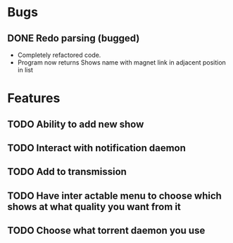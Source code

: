 * Bugs 
** DONE Redo parsing (bugged)
   - Completely refactored code.
   - Program now returns Shows name with magnet link in adjacent position in list
* Features
** TODO Ability to add new show
** TODO Interact with notification daemon
** TODO Add to transmission
** TODO Have inter actable menu to choose which shows at what quality you want from it
** TODO Choose what torrent daemon you use

